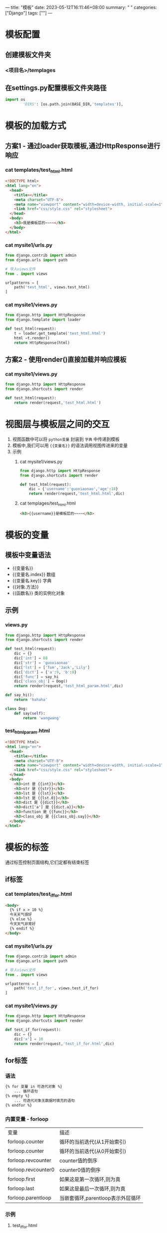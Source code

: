 ---
title: "模板"
date: 2023-05-12T16:11:46+08:00
summary: " "
categories: ["Django"]
tags: [""]
---

* 模板配置
** 创建模板文件夹
*** <项目名>/templages
** 在settings.py配置模板文件夹路径
#+BEGIN_SRC python :results output
import os
        'DIRS': [os.path.join(BASE_DIR,'templates')],
#+END_SRC
* 模板的加载方式
** 方案1 - 通过loader获取模板,通过HttpResponse进行响应
*** cat templates/test_html.html
#+begin_src html
<!DOCTYPE html>
<html lang="en">
  <head>
    <title></title>
    <meta charset="UTF-8">
    <meta name="viewport" content="width=device-width, initial-scale=1">
    <link href="css/style.css" rel="stylesheet">
  </head>
  <body>
    <h3>我是模板层的~~~~</h3>
  </body>
</html>

#+end_src
*** cat mysite1/urls.py
#+BEGIN_SRC python :results output
from django.contrib import admin
from django.urls import path

# 导入views文件
from . import views

urlpatterns = [
    path('test_html', views.test_html)
]

#+END_SRC
*** cat mysite1/views.py
#+BEGIN_SRC python :results output
from django.http import HttpResponse
from django.template import loader

def test_html(request):
    t = loader.get_template('test_html.html')
    html =t.render()
    return HttpResponse(html)

#+END_SRC
** 方案2 - 使用render()直接加载并响应模板
*** cat mysite1/views.py
#+BEGIN_SRC python :results output
from django.http import HttpResponse
from django.shortcuts import render

def test_html(request):
    return render(request,'test_html.html')

#+END_SRC

* 视图层与模板层之间的交互
1. 视图函数中可以将 =python变量= 封装到 =字典= 中传递到模板
2. 模板中,我们可以用 ={{变量名}}= 的语法调用视图传进来的变量
3. 示例
   1. cat mysite1/views.py
      #+BEGIN_SRC python :results output
from django.http import HttpResponse
from django.shortcuts import render

def test_html(request):
    dic = {'username':'guoxiaonao','age':18}
    return render(request,'test_html.html',dic)

      #+END_SRC

   2. cat templages/test_html.html
      #+begin_src html
    <h3>{{username}}是模板层的~~~~</h3>

      #+end_src
* 模板的变量
** 模板中变量语法
- {{变量名}}
- {{变量名.index}} 数组
- {{变量名.key}} 字典
- {{对象.方法}}
- {{函数名}} 类的实例化对象
** 示例
*** views.py
#+BEGIN_SRC python :results output
from django.http import HttpResponse
from django.shortcuts import render

def test_html(request):
    dic = {}
    dic['int'] = 88
    dic['str'] = 'guoxiaonao'
    dic['lst'] = ['Tom','Jack','Lily']
    dic['dict'] = {'a':9, 'b':8}
    dic['func'] = say_hi
    dic['class_obj'] = Dog()
    return render(request,'test_html_param.html',dic)

def say_hi():
    return 'hahaha'

class Dog:
    def say(self):
        return 'wangwang'

#+END_SRC
*** test_html_param.html
#+begin_src html
<!DOCTYPE html>
<html lang="en">
  <head>
    <title></title>
    <meta charset="UTF-8">
    <meta name="viewport" content="width=device-width, initial-scale=1">
    <link href="css/style.css" rel="stylesheet">
  </head>
  <body>
    <h3>int 是 {{int}}</h3>
    <h3>str 是 {{str}}</h3>
    <h3>lst 是 {{lst}}</h3>
    <h3>lst 是 {{lst.0}}</h3>
    <h3>dict 是 {{dict}}</h3>
    <h3>dict['a'] 是 {{dict.a}}</h3>
    <h3>function 是 {{func}}</h3>
    <h3>class_obj 是 {{class_obj.say}}</h3>
  </body>
</html>

#+end_src

* 模板的标签
通过标签控制页面结构,它们定都有结束标签
** if标签
*** cat templates/test_if_for.html
#+begin_src html
  <body>
    {% if x > 10 %}
    今天天气很好
    {% else %}
    今天天气非常好
    {% endif %}
  </body>

#+end_src
*** cat mysite1/urls.py
#+BEGIN_SRC python :results output
from django.contrib import admin
from django.urls import path

# 导入views文件
from . import views

urlpatterns = [
    path('test_if_for', views.test_if_for)
]

#+END_SRC
*** cat mysite1/views.py
#+BEGIN_SRC python :results output
from django.http import HttpResponse
from django.shortcuts import render

def test_if_for(request):
    dic = {}
    dic['x'] = 10
    return render(request,'test_if_for.html',dic)

#+END_SRC
** for标签
*** 语法
#+begin_src html
{% for 变量 in 可迭代对象 %}
    ... 循环语句
{% empty %}
    ... 可迭代对象无数据时填充的语句
{% endfor %}
#+end_src
*** 内置变量 - forloop
| 变量                 | 描述                          |
| forloop.counter     | 循环的当前迭代(从1开始索引)       |
| forloop.counter     | 循环的当前迭代(从0开始索引)       |
| forloop.revcounter  | counter值的倒序                |
| forloop.revcounter0 | counter0值的倒序               |
| forloop.first       | 如果这是第一次循环,则为真         |
| forloop.last        | 如果这是最后一次循环,则为真       |
| forloop.parentloop  | 当嵌套循环,parentloop表示外层循环 |
*** 示例
**** test_if_for.html
#+begin_src html
<!DOCTYPE html>
<html lang="en">
  <head>
    <title></title>
    <meta charset="UTF-8">
    <meta name="viewport" content="width=device-width, initial-scale=1">
    <link href="css/style.css" rel="stylesheet">
  </head>
  <body>
    {% for name in lst %}
    {% if forloop.first %} &&&&& {% endif %}
    <p>{{ forloop.counter }} {{ name }}</p>
    {% if forloop.last %} ===== {% endif %}
    {% empty %}
    当前没数据
    {% endfor %}
  </body>
</html>

#+end_src
**** views.py
#+BEGIN_SRC python :results output
from django.http import HttpResponse
from django.shortcuts import render

def test_if_for(request):
    dic = {}
    dic['x'] = 10
    dic['lst'] = ['Tom', 'Jack', 'Lily']
    return render(request,'test_if_for.html',dic)

#+END_SRC
**** cat mysite1/urls.py
#+BEGIN_SRC python :results output
from django.contrib import admin
from django.urls import path

# 导入views文件
from . import views

urlpatterns = [
    path('test_if_for', views.test_if_for)
]

#+END_SRC
